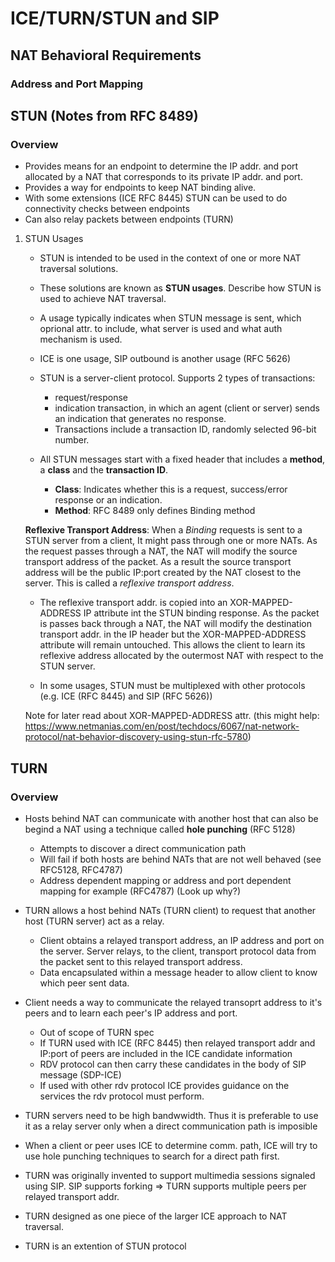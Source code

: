 * ICE/TURN/STUN and SIP

** NAT Behavioral Requirements

*** Address and Port Mapping



** STUN (Notes from RFC 8489)

*** Overview

- Provides means for an endpoint to determine the IP addr. and port allocated by a NAT that corresponds
  to its private IP addr. and port.
- Provides a way for endpoints to keep NAT binding alive.
- With some extensions (ICE RFC 8445) STUN can be used to do connectivity checks between endpoints
- Can also relay packets between endpoints (TURN)

**** STUN Usages
- STUN is intended to be used in the context of one or more NAT traversal solutions.
- These solutions are known as *STUN usages*. Describe how STUN is used to achieve NAT traversal.
- A usage typically indicates when STUN message is sent, which oprional attr. to include, what server is used and what auth mechanism is used.
- ICE is one usage, SIP outbound is another usage (RFC 5626)

- STUN is a server-client protocol. Supports 2 types of transactions:
  - request/response
  - indication transaction, in which an agent (client or server) sends an indication that generates no response.
  - Transactions include a transaction ID, randomly selected 96-bit number.

- All STUN messages start with a fixed header that includes a *method*, a *class* and the *transaction ID*.
  - *Class*: Indicates whether this is a request, success/error response or an indication.
  - *Method*: RFC 8489 only defines Binding method

*Reflexive Transport Address*: When a /Binding/ requests is sent to a STUN server from a client, It might pass
                               through one or more NATs. As the request passes through a NAT, the NAT will 
			       modify the source transport address of the packet. As a result the source transport
			       address will be the public IP:port created by the NAT closest to the server.
			       This is called a /reflexive transport address/.

- The reflexive transport addr. is copied into an XOR-MAPPED-ADDRESS IP attribute int the STUN binding response.
  As the packet is passes back through a NAT, the NAT will modify the destination transport addr. in the IP
  header but the XOR-MAPPED-ADDRESS attribute will remain untouched. This allows the client to learn its reflexive
  address allocated by the outermost NAT with respect to the STUN server.

- In some usages, STUN must be multiplexed with other protocols (e.g. ICE (RFC 8445) and SIP (RFC 5626))


Note for later read about XOR-MAPPED-ADDRESS attr. (this might help: https://www.netmanias.com/en/post/techdocs/6067/nat-network-protocol/nat-behavior-discovery-using-stun-rfc-5780)

** TURN

*** Overview

- Hosts behind NAT can communicate with another host that can also be begind a NAT using a technique called *hole punching* (RFC 5128)
  - Attempts to discover a direct communication path
  - Will fail if both hosts are behind NATs that are not well behaved (see RFC5128, RFC4787)
  - Address dependent mapping or address and port dependent mapping for example (RFC4787) (Look up why?)

- TURN allows a host behind NATs (TURN client) to request that another host (TURN server) act as a relay.
  - Client obtains a relayed transport address, an IP address and port on the server. 
    Server relays, to the client, transport protocol data from the packet sent to this relayed transport address.
  - Data encapsulated within a message header to allow client to know which peer sent data.

- Client needs a way to communicate the relayed transoprt address to it's peers and to learn each peer's IP address and port.
  - Out of scope of TURN spec
  - If TURN used with ICE (RFC 8445) then relayed transport addr and IP:port of peers are included in the ICE candidate information
  - RDV protocol can then carry these candidates in the body of SIP message (SDP-ICE)
  - If used with other rdv protocol ICE provides guidance on the services the rdv protocol must perform.

- TURN servers need to be high bandwwidth. Thus it is preferable to use it as a relay server only when a direct communication path is imposible

- When a client or peer uses ICE to determine comm. path, ICE will try to use hole punching techniques to search for a direct path first.

- TURN was originally invented to support multimedia sessions signaled using SIP. SIP supports forking => TURN supports multiple peers per relayed transport addr.

- TURN designed as one piece of the larger ICE approach to NAT traversal.

- TURN is an extention of STUN protocol
  
